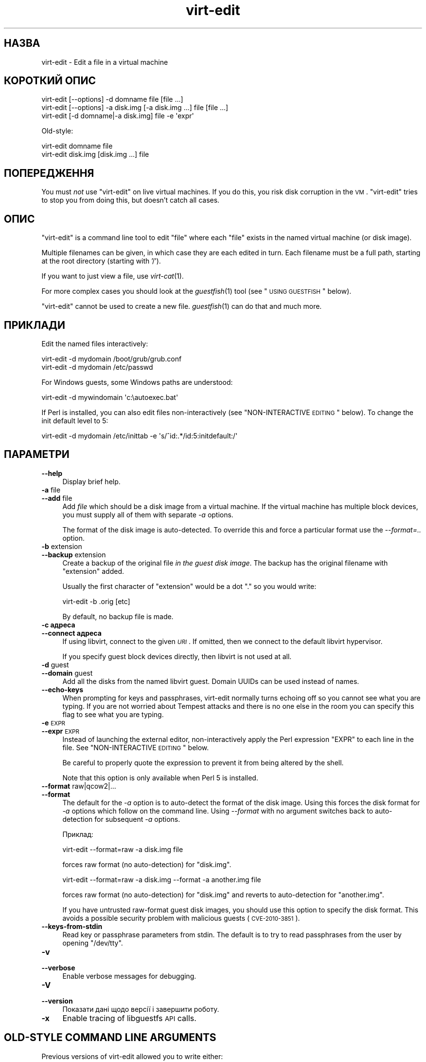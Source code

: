 .\" Automatically generated by Pod::Man 2.25 (Pod::Simple 3.16)
.\"
.\" Standard preamble:
.\" ========================================================================
.de Sp \" Vertical space (when we can't use .PP)
.if t .sp .5v
.if n .sp
..
.de Vb \" Begin verbatim text
.ft CW
.nf
.ne \\$1
..
.de Ve \" End verbatim text
.ft R
.fi
..
.\" Set up some character translations and predefined strings.  \*(-- will
.\" give an unbreakable dash, \*(PI will give pi, \*(L" will give a left
.\" double quote, and \*(R" will give a right double quote.  \*(C+ will
.\" give a nicer C++.  Capital omega is used to do unbreakable dashes and
.\" therefore won't be available.  \*(C` and \*(C' expand to `' in nroff,
.\" nothing in troff, for use with C<>.
.tr \(*W-
.ds C+ C\v'-.1v'\h'-1p'\s-2+\h'-1p'+\s0\v'.1v'\h'-1p'
.ie n \{\
.    ds -- \(*W-
.    ds PI pi
.    if (\n(.H=4u)&(1m=24u) .ds -- \(*W\h'-12u'\(*W\h'-12u'-\" diablo 10 pitch
.    if (\n(.H=4u)&(1m=20u) .ds -- \(*W\h'-12u'\(*W\h'-8u'-\"  diablo 12 pitch
.    ds L" ""
.    ds R" ""
.    ds C` ""
.    ds C' ""
'br\}
.el\{\
.    ds -- \|\(em\|
.    ds PI \(*p
.    ds L" ``
.    ds R" ''
'br\}
.\"
.\" Escape single quotes in literal strings from groff's Unicode transform.
.ie \n(.g .ds Aq \(aq
.el       .ds Aq '
.\"
.\" If the F register is turned on, we'll generate index entries on stderr for
.\" titles (.TH), headers (.SH), subsections (.SS), items (.Ip), and index
.\" entries marked with X<> in POD.  Of course, you'll have to process the
.\" output yourself in some meaningful fashion.
.ie \nF \{\
.    de IX
.    tm Index:\\$1\t\\n%\t"\\$2"
..
.    nr % 0
.    rr F
.\}
.el \{\
.    de IX
..
.\}
.\" ========================================================================
.\"
.IX Title "virt-edit 1"
.TH virt-edit 1 "2011-07-27" "libguestfs-1.12.2" "Virtualization Support"
.\" For nroff, turn off justification.  Always turn off hyphenation; it makes
.\" way too many mistakes in technical documents.
.if n .ad l
.nh
.SH "НАЗВА"
.IX Header "НАЗВА"
virt-edit \- Edit a file in a virtual machine
.SH "КОРОТКИЙ ОПИС"
.IX Header "КОРОТКИЙ ОПИС"
.Vb 1
\& virt\-edit [\-\-options] \-d domname file [file ...]
\&
\& virt\-edit [\-\-options] \-a disk.img [\-a disk.img ...] file [file ...]
\&
\& virt\-edit [\-d domname|\-a disk.img] file \-e \*(Aqexpr\*(Aq
.Ve
.PP
Old-style:
.PP
.Vb 1
\& virt\-edit domname file
\&
\& virt\-edit disk.img [disk.img ...] file
.Ve
.SH "ПОПЕРЕДЖЕННЯ"
.IX Header "ПОПЕРЕДЖЕННЯ"
You must \fInot\fR use \f(CW\*(C`virt\-edit\*(C'\fR on live virtual machines.  If you do this,
you risk disk corruption in the \s-1VM\s0.  \f(CW\*(C`virt\-edit\*(C'\fR tries to stop you from
doing this, but doesn't catch all cases.
.SH "ОПИС"
.IX Header "ОПИС"
\&\f(CW\*(C`virt\-edit\*(C'\fR is a command line tool to edit \f(CW\*(C`file\*(C'\fR where each \f(CW\*(C`file\*(C'\fR
exists in the named virtual machine (or disk image).
.PP
Multiple filenames can be given, in which case they are each edited in
turn.  Each filename must be a full path, starting at the root directory
(starting with '/').
.PP
If you want to just view a file, use \fIvirt\-cat\fR\|(1).
.PP
For more complex cases you should look at the \fIguestfish\fR\|(1) tool (see
\&\*(L"\s-1USING\s0 \s-1GUESTFISH\s0\*(R" below).
.PP
\&\f(CW\*(C`virt\-edit\*(C'\fR cannot be used to create a new file.  \fIguestfish\fR\|(1) can do
that and much more.
.SH "ПРИКЛАДИ"
.IX Header "ПРИКЛАДИ"
Edit the named files interactively:
.PP
.Vb 1
\& virt\-edit \-d mydomain /boot/grub/grub.conf
\&
\& virt\-edit \-d mydomain /etc/passwd
.Ve
.PP
For Windows guests, some Windows paths are understood:
.PP
.Vb 1
\& virt\-edit \-d mywindomain \*(Aqc:\eautoexec.bat\*(Aq
.Ve
.PP
If Perl is installed, you can also edit files non-interactively (see
\&\*(L"NON-INTERACTIVE \s-1EDITING\s0\*(R" below).  To change the init default level to 5:
.PP
.Vb 1
\& virt\-edit \-d mydomain /etc/inittab \-e \*(Aqs/^id:.*/id:5:initdefault:/\*(Aq
.Ve
.SH "ПАРАМЕТРИ"
.IX Header "ПАРАМЕТРИ"
.IP "\fB\-\-help\fR" 4
.IX Item "--help"
Display brief help.
.IP "\fB\-a\fR file" 4
.IX Item "-a file"
.PD 0
.IP "\fB\-\-add\fR file" 4
.IX Item "--add file"
.PD
Add \fIfile\fR which should be a disk image from a virtual machine.  If the
virtual machine has multiple block devices, you must supply all of them with
separate \fI\-a\fR options.
.Sp
The format of the disk image is auto-detected.  To override this and force a
particular format use the \fI\-\-format=..\fR option.
.IP "\fB\-b\fR extension" 4
.IX Item "-b extension"
.PD 0
.IP "\fB\-\-backup\fR extension" 4
.IX Item "--backup extension"
.PD
Create a backup of the original file \fIin the guest disk image\fR.  The backup
has the original filename with \f(CW\*(C`extension\*(C'\fR added.
.Sp
Usually the first character of \f(CW\*(C`extension\*(C'\fR would be a dot \f(CW\*(C`.\*(C'\fR so you would
write:
.Sp
.Vb 1
\& virt\-edit \-b .orig [etc]
.Ve
.Sp
By default, no backup file is made.
.IP "\fB\-c адреса\fR" 4
.IX Item "-c адреса"
.PD 0
.IP "\fB\-\-connect адреса\fR" 4
.IX Item "--connect адреса"
.PD
If using libvirt, connect to the given \fI\s-1URI\s0\fR.  If omitted, then we connect
to the default libvirt hypervisor.
.Sp
If you specify guest block devices directly, then libvirt is not used at
all.
.IP "\fB\-d\fR guest" 4
.IX Item "-d guest"
.PD 0
.IP "\fB\-\-domain\fR guest" 4
.IX Item "--domain guest"
.PD
Add all the disks from the named libvirt guest.  Domain UUIDs can be used
instead of names.
.IP "\fB\-\-echo\-keys\fR" 4
.IX Item "--echo-keys"
When prompting for keys and passphrases, virt-edit normally turns echoing
off so you cannot see what you are typing.  If you are not worried about
Tempest attacks and there is no one else in the room you can specify this
flag to see what you are typing.
.IP "\fB\-e\fR \s-1EXPR\s0" 4
.IX Item "-e EXPR"
.PD 0
.IP "\fB\-\-expr\fR \s-1EXPR\s0" 4
.IX Item "--expr EXPR"
.PD
Instead of launching the external editor, non-interactively apply the Perl
expression \f(CW\*(C`EXPR\*(C'\fR to each line in the file.  See \*(L"NON-INTERACTIVE
\&\s-1EDITING\s0\*(R" below.
.Sp
Be careful to properly quote the expression to prevent it from being altered
by the shell.
.Sp
Note that this option is only available when Perl 5 is installed.
.IP "\fB\-\-format\fR raw|qcow2|..." 4
.IX Item "--format raw|qcow2|..."
.PD 0
.IP "\fB\-\-format\fR" 4
.IX Item "--format"
.PD
The default for the \fI\-a\fR option is to auto-detect the format of the disk
image.  Using this forces the disk format for \fI\-a\fR options which follow on
the command line.  Using \fI\-\-format\fR with no argument switches back to
auto-detection for subsequent \fI\-a\fR options.
.Sp
Приклад:
.Sp
.Vb 1
\& virt\-edit \-\-format=raw \-a disk.img file
.Ve
.Sp
forces raw format (no auto-detection) for \f(CW\*(C`disk.img\*(C'\fR.
.Sp
.Vb 1
\& virt\-edit \-\-format=raw \-a disk.img \-\-format \-a another.img file
.Ve
.Sp
forces raw format (no auto-detection) for \f(CW\*(C`disk.img\*(C'\fR and reverts to
auto-detection for \f(CW\*(C`another.img\*(C'\fR.
.Sp
If you have untrusted raw-format guest disk images, you should use this
option to specify the disk format.  This avoids a possible security problem
with malicious guests (\s-1CVE\-2010\-3851\s0).
.IP "\fB\-\-keys\-from\-stdin\fR" 4
.IX Item "--keys-from-stdin"
Read key or passphrase parameters from stdin.  The default is to try to read
passphrases from the user by opening \f(CW\*(C`/dev/tty\*(C'\fR.
.IP "\fB\-v\fR" 4
.IX Item "-v"
.PD 0
.IP "\fB\-\-verbose\fR" 4
.IX Item "--verbose"
.PD
Enable verbose messages for debugging.
.IP "\fB\-V\fR" 4
.IX Item "-V"
.PD 0
.IP "\fB\-\-version\fR" 4
.IX Item "--version"
.PD
Показати дані щодо версії і завершити роботу.
.IP "\fB\-x\fR" 4
.IX Item "-x"
Enable tracing of libguestfs \s-1API\s0 calls.
.SH "OLD-STYLE COMMAND LINE ARGUMENTS"
.IX Header "OLD-STYLE COMMAND LINE ARGUMENTS"
Previous versions of virt-edit allowed you to write either:
.PP
.Vb 1
\& virt\-edit disk.img [disk.img ...] file
.Ve
.PP
or
.PP
.Vb 1
\& virt\-edit guestname file
.Ve
.PP
whereas in this version you should use \fI\-a\fR or \fI\-d\fR respectively to avoid
the confusing case where a disk image might have the same name as a guest.
.PP
For compatibility the old style is still supported.
.SH "NON-INTERACTIVE EDITING"
.IX Header "NON-INTERACTIVE EDITING"
\&\f(CW\*(C`virt\-edit\*(C'\fR normally calls out to \f(CW$EDITOR\fR (or vi) so the system
administrator can interactively edit the file.
.PP
There are two ways also to use \f(CW\*(C`virt\-edit\*(C'\fR from scripts in order to make
automated edits to files.  (Note that although you \fIcan\fR use \f(CW\*(C`virt\-edit\*(C'\fR
like this, it's less error-prone to write scripts directly using the
libguestfs \s-1API\s0 and Augeas for configuration file editing.)
.PP
The first method is to temporarily set \f(CW$EDITOR\fR to any script or program
you want to run.  The script is invoked as \f(CW\*(C`$EDITOR tmpfile\*(C'\fR and it should
update \f(CW\*(C`tmpfile\*(C'\fR in place however it likes.
.PP
The second method is to use the \fI\-e\fR parameter of \f(CW\*(C`virt\-edit\*(C'\fR to run a
short Perl snippet in the style of \fIsed\fR\|(1).  For example to replace all
instances of \f(CW\*(C`foo\*(C'\fR with \f(CW\*(C`bar\*(C'\fR in a file:
.PP
.Vb 1
\& virt\-edit \-d domname filename \-e \*(Aqs/foo/bar/\*(Aq
.Ve
.PP
The full power of Perl regular expressions can be used (see \fIperlre\fR\|(1)).
For example to delete root's password you could do:
.PP
.Vb 1
\& virt\-edit \-d domname /etc/passwd \-e \*(Aqs/^root:.*?:/root::/\*(Aq
.Ve
.PP
What really happens is that the snippet is evaluated as a Perl expression
for each line of the file.  The line, including the final \f(CW\*(C`\en\*(C'\fR, is passed
in \f(CW$_\fR and the expression should update \f(CW$_\fR or leave it unchanged.
.PP
To delete a line, set \f(CW$_\fR to the empty string.  For example, to delete the
\&\f(CW\*(C`apache\*(C'\fR user account from the password file you can do:
.PP
.Vb 1
\& virt\-edit \-d mydomain /etc/passwd \-e \*(Aq$_ = "" if /^apache:/\*(Aq
.Ve
.PP
To insert a line, prepend or append it to \f(CW$_\fR.  However appending lines to
the end of the file is rather difficult this way since there is no concept
of \*(L"last line of the file\*(R" \- your expression just doesn't get called again.
You might want to use the first method (setting \f(CW$EDITOR\fR) if you want to
do this.
.PP
The variable \f(CW$lineno\fR contains the current line number.  As is
traditional, the first line in the file is number \f(CW1\fR.
.PP
The return value from the expression is ignored, but the expression may call
\&\f(CW\*(C`die\*(C'\fR in order to abort the whole program, leaving the original file
untouched.
.PP
Remember when matching the end of a line that \f(CW$_\fR may contain the final
\&\f(CW\*(C`\en\*(C'\fR, or (for \s-1DOS\s0 files) \f(CW\*(C`\er\en\*(C'\fR, or if the file does not end with a
newline then neither of these.  Thus to match or substitute some text at the
end of a line, use this regular expression:
.PP
.Vb 1
\& /some text(\er?\en)?$/
.Ve
.PP
Alternately, use the perl \f(CW\*(C`chomp\*(C'\fR function, being careful not to chomp
\&\f(CW$_\fR itself (since that would remove all newlines from the file):
.PP
.Vb 1
\& my $m = $_; chomp $m; $m =~ /some text$/
.Ve
.SH "WINDOWS PATHS"
.IX Header "WINDOWS PATHS"
\&\f(CW\*(C`virt\-edit\*(C'\fR has a limited ability to understand Windows drive letters and
paths (eg. \f(CW\*(C`E:\efoo\ebar.txt\*(C'\fR).
.PP
If and only if the guest is running Windows then:
.IP "\(bu" 4
Drive letter prefixes like \f(CW\*(C`C:\*(C'\fR are resolved against the Windows Registry
to the correct filesystem.
.IP "\(bu" 4
Any backslash (\f(CW\*(C`\e\*(C'\fR) characters in the path are replaced with forward
slashes so that libguestfs can process it.
.IP "\(bu" 4
The path is resolved case insensitively to locate the file that should be
edited.
.PP
There are some known shortcomings:
.IP "\(bu" 4
Some \s-1NTFS\s0 symbolic links may not be followed correctly.
.IP "\(bu" 4
\&\s-1NTFS\s0 junction points that cross filesystems are not followed.
.SH "USING GUESTFISH"
.IX Header "USING GUESTFISH"
\&\fIguestfish\fR\|(1) is a more powerful, lower level tool which you can use when
\&\f(CW\*(C`virt\-edit\*(C'\fR doesn't work.
.PP
Using \f(CW\*(C`virt\-edit\*(C'\fR is approximately equivalent to doing:
.PP
.Vb 1
\& guestfish \-\-rw \-i \-d domname edit /file
.Ve
.PP
where \f(CW\*(C`domname\*(C'\fR is the name of the libvirt guest, and \f(CW\*(C`/file\*(C'\fR is the full
path to the file.
.PP
The command above uses libguestfs's guest inspection feature and so does not
work on guests that libguestfs cannot inspect, or on things like arbitrary
disk images that don't contain guests.  To edit a file on a disk image
directly, use:
.PP
.Vb 1
\& guestfish \-\-rw \-a disk.img \-m /dev/sda1 edit /file
.Ve
.PP
where \f(CW\*(C`disk.img\*(C'\fR is the disk image, \f(CW\*(C`/dev/sda1\*(C'\fR is the filesystem within
the disk image to edit, and \f(CW\*(C`/file\*(C'\fR is the full path to the file.
.PP
\&\f(CW\*(C`virt\-edit\*(C'\fR cannot create new files.  Use the guestfish commands \f(CW\*(C`touch\*(C'\fR,
\&\f(CW\*(C`write\*(C'\fR or \f(CW\*(C`upload\*(C'\fR instead:
.PP
.Vb 1
\& guestfish \-\-rw \-i \-d domname touch /newfile
\&
\& guestfish \-\-rw \-i \-d domname write /newfile "new content"
\&
\& guestfish \-\-rw \-i \-d domname upload localfile /newfile
.Ve
.SH "ЗМІННІ СЕРЕДОВИЩА"
.IX Header "ЗМІННІ СЕРЕДОВИЩА"
.ie n .IP """EDITOR""" 4
.el .IP "\f(CWEDITOR\fR" 4
.IX Item "EDITOR"
If set, this string is used as the editor.  It may contain arguments,
eg. \f(CW"emacs \-nw"\fR
.Sp
If not set, \f(CW\*(C`vi\*(C'\fR is used.
.SH "SHELL QUOTING"
.IX Header "SHELL QUOTING"
Libvirt guest names can contain arbitrary characters, some of which have
meaning to the shell such as \f(CW\*(C`#\*(C'\fR and space.  You may need to quote or
escape these characters on the command line.  See the shell manual page
\&\fIsh\fR\|(1) for details.
.SH "ТАКОЖ ПЕРЕГЛЯНЬТЕ"
.IX Header "ТАКОЖ ПЕРЕГЛЯНЬТЕ"
\&\fIguestfs\fR\|(3), \fIguestfish\fR\|(1), \fIvirt\-cat\fR\|(1), \fIvirt\-copy\-in\fR\|(1),
\&\fIvirt\-tar\-in\fR\|(1), \fISys::Guestfs\fR\|(3), \fISys::Guestfs::Lib\fR\|(3),
\&\fISys::Virt\fR\|(3), <http://libguestfs.org/>, \fIperl\fR\|(1), \fIperlre\fR\|(1).
.SH "АВТОР"
.IX Header "АВТОР"
Richard W.M. Jones <http://people.redhat.com/~rjones/>
.SH "АВТОРСЬКІ ПРАВА"
.IX Header "АВТОРСЬКІ ПРАВА"
Copyright (C) 2009\-2011 Red Hat Inc.
.PP
This program is free software; you can redistribute it and/or modify it
under the terms of the \s-1GNU\s0 General Public License as published by the Free
Software Foundation; either version 2 of the License, or (at your option)
any later version.
.PP
Ця програма поширюється у сподіванні, що вона буде корисною, але БЕЗ
БУДЬ\-ЯКИХ ГАРАНТІЙНИХ ЗОБОВ’ЯЗАНЬ; навіть без очевидної гарантії
ПРАЦЕЗДАТНОСТІ або ПРИДАТНОСТІ ДЛЯ ВИКОРИСТАННЯ З ПЕВНОЮ МЕТОЮ. Докладніше
про це можна дізнатися з \s-1GNU\s0 General Public License.
.PP
You should have received a copy of the \s-1GNU\s0 General Public License along with
this program; if not, write to the Free Software Foundation, Inc., 675 Mass
Ave, Cambridge, \s-1MA\s0 02139, \s-1USA\s0.

